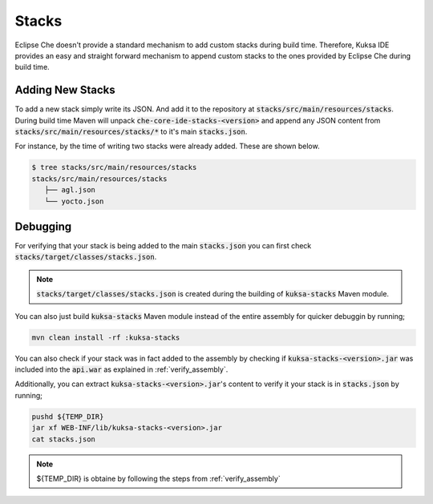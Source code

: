 Stacks
------

Eclipse Che doesn't provide a standard mechanism to add custom
stacks during build time. Therefore, Kuksa IDE provides an easy
and straight forward mechanism to append custom stacks to 
the ones provided by Eclipse Che during build time.

Adding New Stacks
+++++++++++++++++

To add a new stack simply write its JSON. And add it to the 
repository at :code:`stacks/src/main/resources/stacks`.
During build time Maven will unpack :code:`che-core-ide-stacks-<version>`
and append any JSON content from :code:`stacks/src/main/resources/stacks/*`
to it's main :code:`stacks.json`.

For instance, by the time of writing two stacks were already added. These are
shown below.

.. code-block:: bash

    $ tree stacks/src/main/resources/stacks
    stacks/src/main/resources/stacks
       ├── agl.json
       └── yocto.json


Debugging
+++++++++

For verifying that your stack is being added to the main :code:`stacks.json` 
you can first check :code:`stacks/target/classes/stacks.json`. 

.. note::

    :code:`stacks/target/classes/stacks.json` is created during the
    building of :code:`kuksa-stacks` Maven module.
    
You can also just build :code:`kuksa-stacks` Maven module instead of the 
entire assembly for quicker debuggin by running;

.. code-block:: bash

    mvn clean install -rf :kuksa-stacks
    
You can also check if your stack was in fact added to the assembly by 
checking if :code:`kuksa-stacks-<version>.jar` was included into the
:code:`api.war` as explained in :ref:`verify_assembly`.

Additionally, you can extract :code:`kuksa-stacks-<version>.jar`'s
content to verify it your stack is in :code:`stacks.json` by running;

.. code-block:: bash

    pushd ${TEMP_DIR}
    jar xf WEB-INF/lib/kuksa-stacks-<version>.jar
    cat stacks.json

.. note::

    ${TEMP_DIR} is obtaine by following the steps from 
    :ref:`verify_assembly`
    